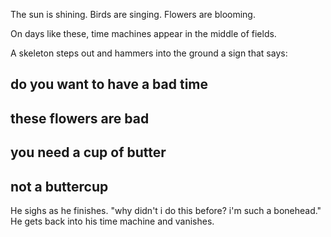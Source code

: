 :PROPERTIES:
:Score: 8
:DateUnix: 1449155997.0
:DateShort: 2015-Dec-03
:END:

The sun is shining. Birds are singing. Flowers are blooming.

On days like these, time machines appear in the middle of fields.

A skeleton steps out and hammers into the ground a sign that says:

** *do you want to have a bad time*
   :PROPERTIES:
   :CUSTOM_ID: do-you-want-to-have-a-bad-time
   :END:
** *these flowers are bad*
   :PROPERTIES:
   :CUSTOM_ID: these-flowers-are-bad
   :END:
** *you need a cup of butter*
   :PROPERTIES:
   :CUSTOM_ID: you-need-a-cup-of-butter
   :END:
** *not a buttercup*
   :PROPERTIES:
   :CUSTOM_ID: not-a-buttercup
   :END:
He sighs as he finishes. "why didn't i do this before? i'm such a bonehead." He gets back into his time machine and vanishes.